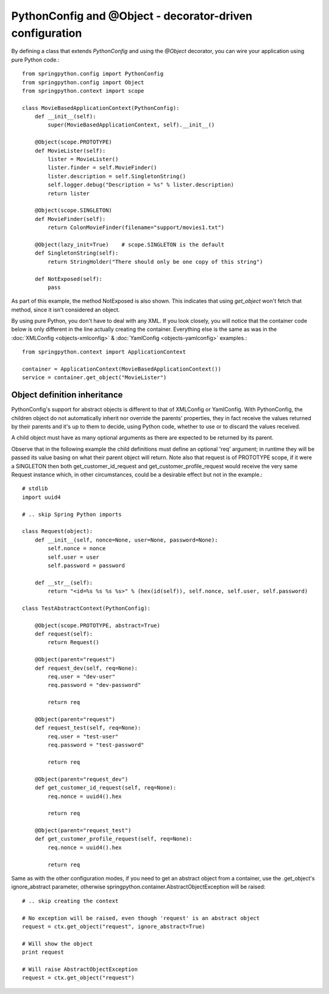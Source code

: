 PythonConfig and @Object - decorator-driven configuration
=========================================================

By defining a class that extends *PythonConfig* and using the *@Object* decorator,
you can wire your application using pure Python code.::

    from springpython.config import PythonConfig
    from springpython.config import Object
    from springpython.context import scope

    class MovieBasedApplicationContext(PythonConfig):
        def __init__(self):
            super(MovieBasedApplicationContext, self).__init__()

        @Object(scope.PROTOTYPE)
        def MovieLister(self):
            lister = MovieLister()
            lister.finder = self.MovieFinder()
            lister.description = self.SingletonString()
            self.logger.debug("Description = %s" % lister.description)
            return lister

        @Object(scope.SINGLETON)
        def MovieFinder(self):
            return ColonMovieFinder(filename="support/movies1.txt")

        @Object(lazy_init=True)    # scope.SINGLETON is the default
        def SingletonString(self):
            return StringHolder("There should only be one copy of this string")

        def NotExposed(self):
            pass

As part of this example, the method NotExposed is also shown. This indicates
that using *get_object* won't fetch that method, since it isn't considered an object.

By using pure Python, you don't have to deal with any XML. If you look closely,
you will notice that the container code below is only different in the line
actually creating the container. Everything else is the same as was in the
:doc:`XMLConfig <objects-xmlconfig>` & :doc:`YamlConfig <objects-yamlconfig>` examples.::

    from springpython.context import ApplicationContext

    container = ApplicationContext(MovieBasedApplicationContext())
    service = container.get_object("MovieLister")

Object definition inheritance
-----------------------------

PythonConfig's support for abstract objects is different to that of XMLConfig
or YamlConfig. With PythonConfig, the children object do not automatically
inherit nor override the parents' properties, they in fact receive the values
returned by their parents and it's up to them to decide, using Python code,
whether to use or to discard the values received.

A child object must have as many optional arguments as there are expected
to be returned by its parent.

Observe that in the following example the child definitions must define
an optional 'req' argument; in runtime they will be passed its value basing
on what their parent object will return. Note also that request is of
PROTOTYPE scope, if it were a SINGLETON then both get_customer_id_request
and get_customer_profile_request would receive the very same Request
instance which, in other circumstances, could be a desirable effect
but not in the example.::

    # stdlib
    import uuid4

    # .. skip Spring Python imports

    class Request(object):
        def __init__(self, nonce=None, user=None, password=None):
            self.nonce = nonce
            self.user = user
            self.password = password

        def __str__(self):
            return "<id=%s %s %s %s>" % (hex(id(self)), self.nonce, self.user, self.password)

    class TestAbstractContext(PythonConfig):

        @Object(scope.PROTOTYPE, abstract=True)
        def request(self):
            return Request()

        @Object(parent="request")
        def request_dev(self, req=None):
            req.user = "dev-user"
            req.password = "dev-password"

            return req

        @Object(parent="request")
        def request_test(self, req=None):
            req.user = "test-user"
            req.password = "test-password"

            return req

        @Object(parent="request_dev")
        def get_customer_id_request(self, req=None):
            req.nonce = uuid4().hex

            return req

        @Object(parent="request_test")
        def get_customer_profile_request(self, req=None):
            req.nonce = uuid4().hex

            return req

Same as with the other configuration modes, if you need to get an abstract
object from a container, use the .get_object's ignore_abstract parameter,
otherwise springpython.container.AbstractObjectException will be raised::

    # .. skip creating the context

    # No exception will be raised, even though 'request' is an abstract object
    request = ctx.get_object("request", ignore_abstract=True)

    # Will show the object
    print request

    # Will raise AbstractObjectException
    request = ctx.get_object("request")

